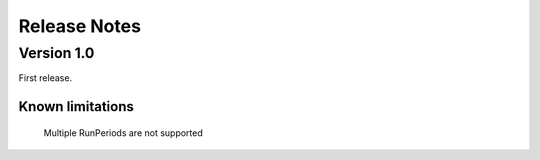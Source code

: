 .. highlight:: rest

.. _releaseNotes:

Release Notes
=============

Version 1.0
-----------

First release.

Known limitations
^^^^^^^^^^^^^^^^^

      Multiple RunPeriods are not supported
